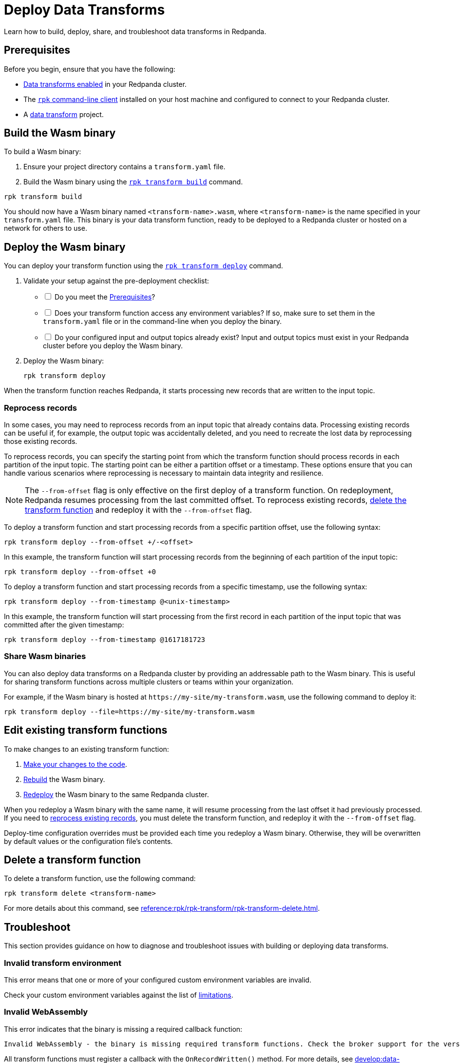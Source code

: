 = Deploy Data Transforms
:description: Learn how to build, deploy, share, and troubleshoot data transforms in Redpanda.
:page-categories: Development, Stream Processing, Data Transforms

{description}

[[prerequisites]]
== Prerequisites

Before you begin, ensure that you have the following:

- xref:develop:data-transforms/configure.adoc#enable-transforms[Data transforms enabled] in your Redpanda cluster.
- The xref:get-started:rpk-install.adoc[`rpk` command-line client] installed on your host machine and configured to connect to your Redpanda cluster.
- A xref:develop:data-transforms/build.adoc[data transform] project.

[[build]]
== Build the Wasm binary

To build a Wasm binary:

1. Ensure your project directory contains a `transform.yaml` file.
2. Build the Wasm binary using the xref:reference:rpk/rpk-transform/rpk-transform-build.adoc[`rpk transform build`] command.

[source,bash]
----
rpk transform build
----

You should now have a Wasm binary named `<transform-name>.wasm`, where `<transform-name>` is the name specified in your `transform.yaml` file. This binary is your data transform function, ready to be deployed to a Redpanda cluster or hosted on a network for others to use.

[[deploy]]
== Deploy the Wasm binary

You can deploy your transform function using the xref:reference:rpk/rpk-transform/rpk-transform-deploy.adoc[`rpk transform deploy`] command.

. Validate your setup against the pre-deployment checklist:
+
[%interactive]
- [ ] Do you meet the <<prerequisites>>?
- [ ] Does your transform function access any environment variables? If so, make sure to set them in the `transform.yaml` file or in the command-line when you deploy the binary.
- [ ] Do your configured input and output topics already exist? Input and output topics must exist in your Redpanda cluster before you deploy the Wasm binary.

. Deploy the Wasm binary:
+
[source,bash]
----
rpk transform deploy
----

When the transform function reaches Redpanda, it starts processing new records that are written to the input topic.

[[reprocess]]
=== Reprocess records

In some cases, you may need to reprocess records from an input topic that already contains data. Processing existing records can be useful if, for example, the output topic was accidentally deleted, and you need to recreate the lost data by reprocessing those existing records.

To reprocess records, you can specify the starting point from which the transform function should process records in each partition of the input topic. The starting point can be either a partition offset or a timestamp. These options ensure that you can handle various scenarios where reprocessing is necessary to maintain data integrity and resilience.

NOTE: The `--from-offset` flag is only effective on the first deploy of a transform function. On redeployment, Redpanda resumes processing from the last committed offset. To reprocess existing records, <<delete, delete the transform function>> and redeploy it with the `--from-offset` flag.

To deploy a transform function and start processing records from a specific partition offset, use the following syntax:

[source,bash]
----
rpk transform deploy --from-offset +/-<offset>
----

In this example, the transform function will start processing records from the beginning of each partition of the input topic:

[source,bash]
----
rpk transform deploy --from-offset +0
----

To deploy a transform function and start processing records from a specific timestamp, use the following syntax:

[source,bash]
----
rpk transform deploy --from-timestamp @<unix-timestamp>
----

In this example, the transform function will start processing from the first record in each partition of the input topic that was committed after the given timestamp:

[source,bash]
----
rpk transform deploy --from-timestamp @1617181723
----

=== Share Wasm binaries

You can also deploy data transforms on a Redpanda cluster by providing an addressable path to the Wasm binary. This is useful for sharing transform functions across multiple clusters or teams within your organization.

For example, if the Wasm binary is hosted at `\https://my-site/my-transform.wasm`, use the following command to deploy it:

[source,bash]
----
rpk transform deploy --file=https://my-site/my-transform.wasm
----

== Edit existing transform functions

To make changes to an existing transform function:

. xref:develop:data-transforms/build.adoc[Make your changes to the code].
. <<build, Rebuild>> the Wasm binary.
. <<deploy, Redeploy>> the Wasm binary to the same Redpanda cluster.

When you redeploy a Wasm binary with the same name, it will resume processing from the last offset it had previously processed. If you need to <<reprocess, reprocess existing records>>, you must delete the transform function, and redeploy it with the `--from-offset` flag.

Deploy-time configuration overrides must be provided each time you redeploy a Wasm binary. Otherwise, they will be overwritten by default values or the configuration file's contents.

[[delete]]
== Delete a transform function

To delete a transform function, use the following command:

```bash
rpk transform delete <transform-name>
```

For more details about this command, see xref:reference:rpk/rpk-transform/rpk-transform-delete.adoc[].

== Troubleshoot

This section provides guidance on how to diagnose and troubleshoot issues with building or deploying data transforms.

=== Invalid transform environment

This error means that one or more of your configured custom environment variables are invalid.

Check your custom environment variables against the list of xref:develop:data-transforms/how-transforms-work.adoc#limitations[limitations].

=== Invalid WebAssembly

This error indicates that the binary is missing a required callback function:

[.no-copy]
----
Invalid WebAssembly - the binary is missing required transform functions. Check the broker support for the version of the data transforms SDK being used.
----

All transform functions must register a callback with the `OnRecordWritten()` method. For more details, see xref:develop:data-transforms/build.adoc[].

== Next steps

xref:develop:data-transforms/monitor.adoc[Set up monitoring] for data transforms.